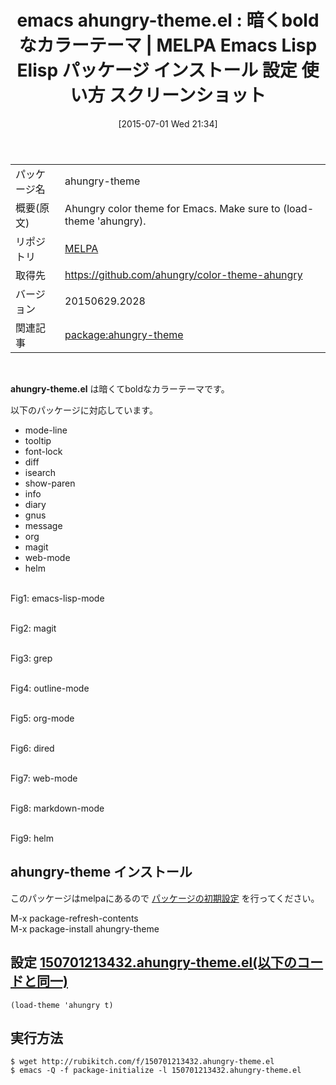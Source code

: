 #+BLOG: rubikitch
#+POSTID: 1790
#+DATE: [2015-07-01 Wed 21:34]
#+PERMALINK: ahungry-theme
#+OPTIONS: toc:nil num:nil todo:nil pri:nil tags:nil ^:nil \n:t -:nil
#+ISPAGE: nil
#+DESCRIPTION:
# (progn (erase-buffer)(find-file-hook--org2blog/wp-mode))
#+BLOG: rubikitch
#+CATEGORY: Emacs, theme, 
#+EL_PKG_NAME: ahungry-theme
#+EL_TAGS: emacs, %p, %p.el, emacs lisp %p, elisp %p, emacs %f %p, emacs %p 使い方, emacs %p 設定, emacs パッケージ %p, emacs %p スクリーンショット, color-theme, カラーテーマ
#+EL_TITLE: Emacs Lisp Elisp パッケージ インストール 設定 使い方 スクリーンショット
#+EL_TITLE0: 暗くboldなカラーテーマ
#+EL_URL: 
#+begin: org2blog
#+DESCRIPTION: MELPAのEmacs Lispパッケージahungry-themeの紹介
#+MYTAGS: package:ahungry-theme, emacs 使い方, emacs コマンド, emacs, ahungry-theme, ahungry-theme.el, emacs lisp ahungry-theme, elisp ahungry-theme, emacs melpa ahungry-theme, emacs ahungry-theme 使い方, emacs ahungry-theme 設定, emacs パッケージ ahungry-theme, emacs ahungry-theme スクリーンショット, color-theme, カラーテーマ
#+TAGS: package:ahungry-theme, emacs 使い方, emacs コマンド, emacs, ahungry-theme, ahungry-theme.el, emacs lisp ahungry-theme, elisp ahungry-theme, emacs melpa ahungry-theme, emacs ahungry-theme 使い方, emacs ahungry-theme 設定, emacs パッケージ ahungry-theme, emacs ahungry-theme スクリーンショット, color-theme, カラーテーマ, Emacs, theme, , ahungry-theme.el
#+TITLE: emacs ahungry-theme.el : 暗くboldなカラーテーマ | MELPA Emacs Lisp Elisp パッケージ インストール 設定 使い方 スクリーンショット
#+BEGIN_HTML
<table>
<tr><td>パッケージ名</td><td>ahungry-theme</td></tr>
<tr><td>概要(原文)</td><td>Ahungry color theme for Emacs.  Make sure to (load-theme 'ahungry).</td></tr>
<tr><td>リポジトリ</td><td><a href="http://melpa.org/">MELPA</a></td></tr>
<tr><td>取得先</td><td><a href="https://github.com/ahungry/color-theme-ahungry">https://github.com/ahungry/color-theme-ahungry</a></td></tr>
<tr><td>バージョン</td><td>20150629.2028</td></tr>
<tr><td>関連記事</td><td><a href="http://rubikitch.com/tag/package:ahungry-theme/">package:ahungry-theme</a> </td></tr>
</table>
<br />
#+END_HTML
*ahungry-theme.el* は暗くてboldなカラーテーマです。

以下のパッケージに対応しています。
- mode-line
- tooltip
- font-lock
- diff
- isearch
- show-paren
- info
- diary
- gnus
- message
- org
- magit
- web-mode
- helm

# (progn (forward-line 1)(shell-command "screenshot-time.rb org_theme_template" t))
#+ATTR_HTML: :width 480
[[file:/r/sync/screenshots/20150701213545.png]]
Fig1: emacs-lisp-mode

#+ATTR_HTML: :width 480
[[file:/r/sync/screenshots/20150701213551.png]]
Fig2: magit

#+ATTR_HTML: :width 480
[[file:/r/sync/screenshots/20150701213557.png]]
Fig3: grep

#+ATTR_HTML: :width 480
[[file:/r/sync/screenshots/20150701213605.png]]
Fig4: outline-mode

#+ATTR_HTML: :width 480
[[file:/r/sync/screenshots/20150701213611.png]]
Fig5: org-mode

#+ATTR_HTML: :width 480
[[file:/r/sync/screenshots/20150701213615.png]]
Fig6: dired

#+ATTR_HTML: :width 480
[[file:/r/sync/screenshots/20150701213624.png]]
Fig7: web-mode

#+ATTR_HTML: :width 480
[[file:/r/sync/screenshots/20150701213628.png]]
Fig8: markdown-mode

#+ATTR_HTML: :width 480
[[file:/r/sync/screenshots/20150701213636.png]]
Fig9: helm
** ahungry-theme インストール
このパッケージはmelpaにあるので [[http://rubikitch.com/package-initialize][パッケージの初期設定]] を行ってください。

M-x package-refresh-contents
M-x package-install ahungry-theme


#+end:
** 概要                                                             :noexport:
*ahungry-theme.el* は暗くてboldなカラーテーマです。

以下のパッケージに対応しています。
- mode-line
- tooltip
- font-lock
- diff
- isearch
- show-paren
- info
- diary
- gnus
- message
- org
- magit
- web-mode
- helm

# (progn (forward-line 1)(shell-command "screenshot-time.rb org_theme_template" t))
#+ATTR_HTML: :width 480
[[file:/r/sync/screenshots/20150701213545.png]]
Fig10: emacs-lisp-mode

#+ATTR_HTML: :width 480
[[file:/r/sync/screenshots/20150701213551.png]]
Fig11: magit

#+ATTR_HTML: :width 480
[[file:/r/sync/screenshots/20150701213557.png]]
Fig12: grep

#+ATTR_HTML: :width 480
[[file:/r/sync/screenshots/20150701213605.png]]
Fig13: outline-mode

#+ATTR_HTML: :width 480
[[file:/r/sync/screenshots/20150701213611.png]]
Fig14: org-mode

#+ATTR_HTML: :width 480
[[file:/r/sync/screenshots/20150701213615.png]]
Fig15: dired

#+ATTR_HTML: :width 480
[[file:/r/sync/screenshots/20150701213624.png]]
Fig16: web-mode

#+ATTR_HTML: :width 480
[[file:/r/sync/screenshots/20150701213628.png]]
Fig17: markdown-mode

#+ATTR_HTML: :width 480
[[file:/r/sync/screenshots/20150701213636.png]]
Fig18: helm

** 設定 [[http://rubikitch.com/f/150701213432.ahungry-theme.el][150701213432.ahungry-theme.el(以下のコードと同一)]]
#+BEGIN: include :file "/r/sync/junk/150701/150701213432.ahungry-theme.el"
#+BEGIN_SRC fundamental
(load-theme 'ahungry t)
#+END_SRC

#+END:

** 実行方法
#+BEGIN_EXAMPLE
$ wget http://rubikitch.com/f/150701213432.ahungry-theme.el
$ emacs -Q -f package-initialize -l 150701213432.ahungry-theme.el
#+END_EXAMPLE
